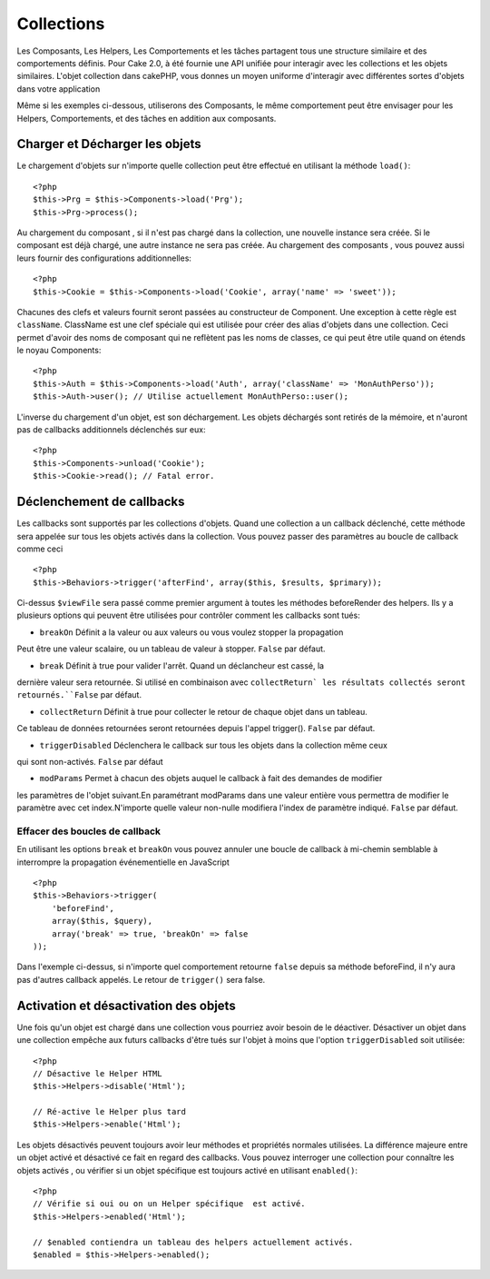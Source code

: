 Collections
###########

Les Composants, Les Helpers, Les Comportements et les tâches partagent tous
une structure similaire et des comportements définis. Pour Cake 2.0, à été
fournie une API unifiée pour interagir avec les collections et les objets
similaires. L'objet collection dans cakePHP, vous donnes un moyen uniforme
d'interagir avec différentes sortes d'objets dans votre application 


Même si les exemples ci-dessous, utiliserons des Composants, le même comportement
peut être envisager pour les Helpers, Comportements, et des tâches en addition
aux composants.

Charger et Décharger les objets
===============================

Le chargement d'objets sur n'importe quelle collection peut être effectué
en utilisant la méthode ``load()``::

    <?php
    $this->Prg = $this->Components->load('Prg');
    $this->Prg->process();

Au chargement du composant , si il n'est pas chargé dans la collection, une 
nouvelle instance sera créée. Si le composant est déjà chargé, une autre
instance ne sera pas créée. Au chargement des composants , vous pouvez aussi
leurs fournir des configurations additionnelles::


    <?php
    $this->Cookie = $this->Components->load('Cookie', array('name' => 'sweet'));

Chacunes des clefs et valeurs fournit seront passées au constructeur de Component.
Une exception à cette règle est ``className``. ClassName est une clef spéciale 
qui est utilisée pour créer des alias d'objets dans une collection. Ceci permet 
d'avoir des noms de composant qui ne reflètent pas les noms de classes, ce qui
peut être utile quand on étends le noyau Components::

    <?php
    $this->Auth = $this->Components->load('Auth', array('className' => 'MonAuthPerso'));
    $this->Auth->user(); // Utilise actuellement MonAuthPerso::user();

L'inverse du chargement d'un objet, est son déchargement. Les objets déchargés 
sont retirés de la mémoire, et n'auront pas de callbacks additionnels déclenchés
sur eux::

    <?php
    $this->Components->unload('Cookie');
    $this->Cookie->read(); // Fatal error.

Déclenchement de callbacks
===========================

Les callbacks sont supportés par les collections d'objets. Quand une collection
a un callback déclenché, cette méthode sera appelée sur tous les objets activés
dans la collection. Vous pouvez passer des paramètres au boucle de callback comme
ceci ::

    <?php
    $this->Behaviors->trigger('afterFind', array($this, $results, $primary));

Ci-dessus ``$viewFile`` sera passé comme premier argument à toutes les méthodes
beforeRender des helpers. Ils y a plusieurs options qui peuvent être utilisées pour
contrôler comment les callbacks sont tués:


- ``breakOn`` Définit a la valeur ou aux valeurs ou vous voulez stopper la propagation
Peut être une valeur scalaire, ou un tableau de valeur à stopper. ``False`` par défaut.

- ``break`` Définit à true pour valider l'arrêt. Quand un déclancheur est cassé, la 
dernière valeur sera retournée. Si utilisé en combinaison avec ``collectReturn` 
les résultats collectés seront retournés.``False`` par défaut.

- ``collectReturn`` Définit à true pour collecter le retour  de chaque objet dans un tableau.
Ce tableau de données retournées seront retournées depuis l'appel trigger(). ``False`` par défaut.

- ``triggerDisabled`` Déclenchera le callback sur tous les objets dans la collection même ceux 
qui sont non-activés. ``False`` par défaut

- ``modParams`` Permet à chacun des objets auquel le callback à fait des demandes de modifier 
les paramètres de l'objet suivant.En paramétrant modParams dans une valeur entière vous 
permettra de modifier le paramètre avec cet index.N'importe quelle valeur non-nulle modifiera 
l'index de paramètre indiqué. ``False`` par défaut.

Effacer des boucles de callback 
-------------------------------

En utilisant les options ``break`` et ``breakOn`` vous pouvez annuler une 
boucle de callback
à mi-chemin semblable à interrompre la propagation événementielle en JavaScript ::

    <?php
    $this->Behaviors->trigger(
        'beforeFind', 
        array($this, $query), 
        array('break' => true, 'breakOn' => false
    ));

Dans l'exemple ci-dessus, si n'importe quel comportement retourne  ``false``
depuis sa méthode beforeFind, il n'y aura pas d'autres callback appelés. Le
retour de ``trigger()`` sera false.

Activation et désactivation des objets
======================================

Une fois qu'un objet est chargé dans une collection vous pourriez avoir
besoin de le déactiver. Désactiver un objet dans une collection empêche
aux futurs callbacks d'être tués sur l'objet à moins que l'option
``triggerDisabled`` soit utilisée::

    <?php
    // Désactive le Helper HTML
    $this->Helpers->disable('Html');
    
    // Ré-active le Helper plus tard
    $this->Helpers->enable('Html');


Les objets désactivés peuvent toujours avoir leur méthodes et propriétés 
normales utilisées. La différence majeure entre un objet activé et désactivé
ce fait en regard des callbacks. Vous pouvez interroger une collection pour
connaître les objets activés , ou vérifier si un objet spécifique
est toujours activé en utilisant ``enabled()``::

    <?php
    // Vérifie si oui ou on un Helper spécifique  est activé.
    $this->Helpers->enabled('Html');

    // $enabled contiendra un tableau des helpers actuellement activés.
    $enabled = $this->Helpers->enabled();



.. meta::
    :title lang=en: Collections
    :keywords lang=en: array name,loading components,several different kinds,unified api,loading objects,component names,special key,core components,callbacks,prg,callback,alias,fatal error,collections,memory
